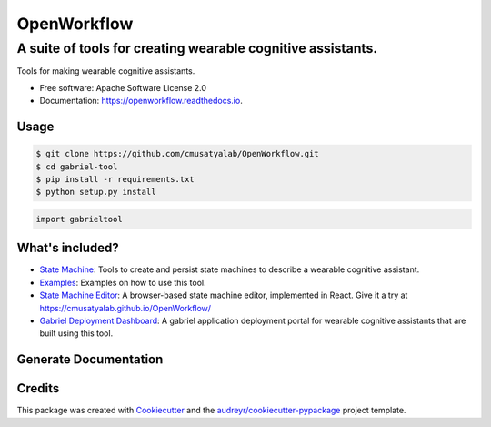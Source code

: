 ============================
OpenWorkflow
============================

--------------------------------------------------------------------------------
A suite of tools for creating wearable cognitive assistants.
--------------------------------------------------------------------------------


.. image:: https://img.shields.io/pypi/v/gabrieltool.svg
        :target: https://pypi.python.org/pypi/gabrieltool

.. image:: https://github.com/cmusatyalab/openworkflow/workflows/gabrieltool/badge.svg

.. image:: https://readthedocs.org/projects/openworkflow/badge/?version=latest
        :target: https://openworkflow.readthedocs.io/en/latest/
        :alt: Documentation Status


Tools for making wearable cognitive assistants. 

* Free software: Apache Software License 2.0
* Documentation: https://openworkflow.readthedocs.io.

Usage
--------

.. code-block:: bash

   $ git clone https://github.com/cmusatyalab/OpenWorkflow.git
   $ cd gabriel-tool 
   $ pip install -r requirements.txt
   $ python setup.py install

.. code-block:: python

   import gabrieltool

What's included?
----------------------

* `State Machine`_: Tools to create and persist state machines to describe a wearable cognitive assistant. 
* `Examples`_: Examples on how to use this tool.
* `State Machine Editor`_: A browser-based state machine editor, implemented in React. Give it a try at https://cmusatyalab.github.io/OpenWorkflow/
* `Gabriel Deployment Dashboard`_: A gabriel application deployment portal for wearable cognitive assistants that are built using this tool.

Generate Documentation
----------------------------------------------------------------

.. code-block::bash

   $ sphinx-apidoc -f -o docs/source gabrieltool
   $ cd docs
   $ make html

Credits
-------

This package was created with Cookiecutter_ and the `audreyr/cookiecutter-pypackage`_ project template.

.. _Cookiecutter: https://github.com/audreyr/cookiecutter
.. _`audreyr/cookiecutter-pypackage`: https://github.com/audreyr/cookiecutter-pypackage
.. _`State Machine`: gabrieltool/statemachine
.. _`Examples`: examples
.. _`examples/sandwich`: examples/sandwich
.. _`State Machine Editor`: gabrieltool/statemachine-editor-react
.. _`Gabriel Deployment Dashboard`: gabrieltool/dashboardmake html
